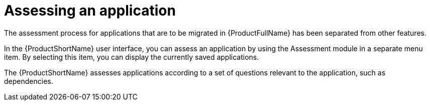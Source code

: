 // Module included in the following assemblies:
//
// * docs/web-console-guide/master.adoc
// * topics/mta-assessment-module.adoc

:_content-type: REFERENCE
[id="mta-web-assessment-module_{context}"]
= Assessing an application

The assessment process for applications that are to be migrated in {ProductFullName} has been separated from other features.

In the {ProductShortName} user interface, you can assess an application by using the Assessment module in a separate menu item. By selecting this item, you can display the currently saved applications.

The {ProductShortName} assesses applications according to a set of questions relevant to the application, such as dependencies.